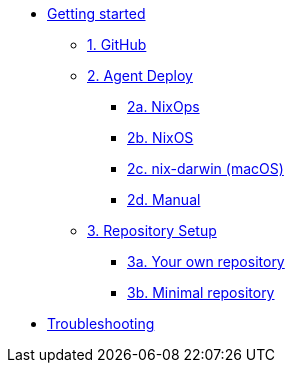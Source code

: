 * xref:getting-started/index.adoc[Getting started]
** xref:getting-started/index.adoc#github[1. GitHub]
** xref:getting-started/index.adoc#agent-setup[2. Agent Deploy]
*** xref:getting-started/deploy/nixops.adoc[2a. NixOps]
*** xref:getting-started/deploy/nixos.adoc[2b. NixOS]
*** xref:getting-started/deploy/nix-darwin.adoc[2c. nix-darwin (macOS)]
*** xref:getting-started/deploy/manual.adoc[2d. Manual]
** xref:getting-started/index.adoc#repository-setup[3. Repository Setup]
*** xref:getting-started/repository.adoc[3a. Your own repository]
*** xref:getting-started/minimal-repository.adoc[3b. Minimal repository]
* xref:troubleshooting.adoc[Troubleshooting]
